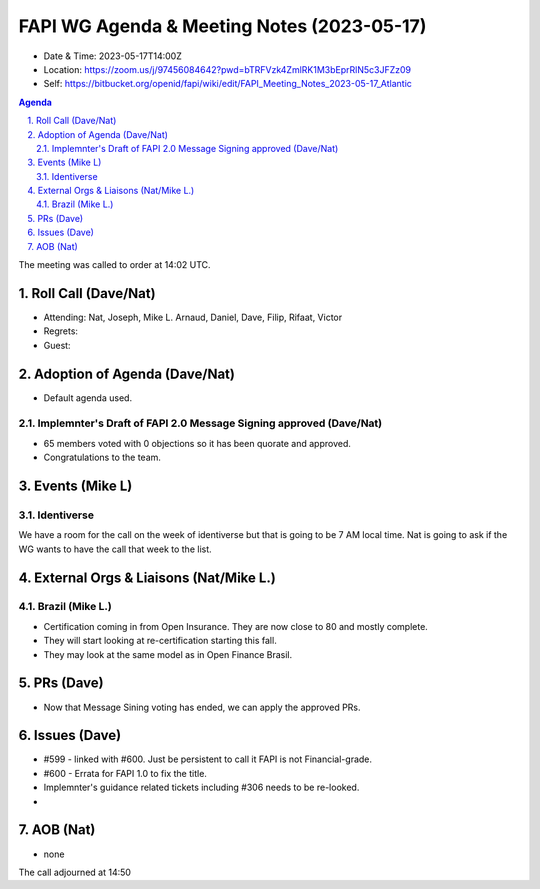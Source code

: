 ============================================
FAPI WG Agenda & Meeting Notes (2023-05-17) 
============================================
* Date & Time: 2023-05-17T14:00Z
* Location: https://zoom.us/j/97456084642?pwd=bTRFVzk4ZmlRK1M3bEprRlN5c3JFZz09
* Self: https://bitbucket.org/openid/fapi/wiki/edit/FAPI_Meeting_Notes_2023-05-17_Atlantic

.. sectnum:: 
   :suffix: .

.. contents:: Agenda

The meeting was called to order at 14:02 UTC. 

Roll Call (Dave/Nat)
======================
* Attending: Nat, Joseph, Mike L. Arnaud, Daniel, Dave, Filip, Rifaat, Victor
* Regrets: 
* Guest: 

Adoption of Agenda (Dave/Nat)
================================
* Default agenda used. 

Implemnter's Draft of FAPI 2.0 Message Signing approved (Dave/Nat)
-------------------------------------------------------------------------
* 65 members voted with 0 objections so it has been quorate and approved. 
* Congratulations to the team. 


Events (Mike L)
====================================================
Identiverse
-----------------------
We have a room for the call on the week of identiverse but that is going to be 7 AM local time. 
Nat is going to ask if the WG wants to have the call that week to the list. 

External Orgs & Liaisons (Nat/Mike L.)
============================================

Brazil (Mike L.)
---------------------------------
* Certification coming in from Open Insurance. They are now close to 80 and mostly complete. 
* They will start looking at re-certification starting this fall. 
* They may look at the same model as in Open Finance Brasil. 


PRs (Dave)
===============
* Now that Message Sining voting has ended, we can apply the approved PRs. 


Issues (Dave)
==================
* #599 - linked with #600. Just be persistent to call it FAPI is not Financial-grade. 
* #600 - Errata for FAPI 1.0 to fix the title. 
* Implemnter's guidance related tickets including #306 needs to be re-looked. 
* 


AOB (Nat)
=============
* none

The call adjourned at 14:50